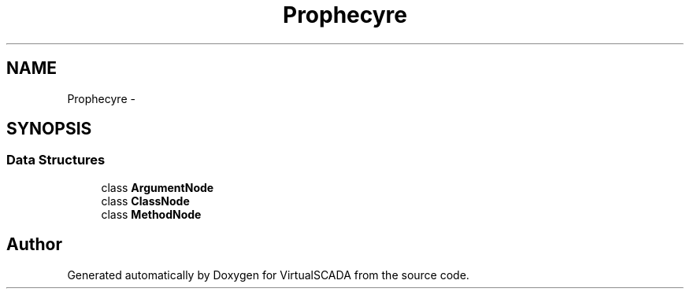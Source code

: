 .TH "Prophecy\Doubler\Generator\Node" 3 "Tue Apr 14 2015" "Version 1.0" "VirtualSCADA" \" -*- nroff -*-
.ad l
.nh
.SH NAME
Prophecy\Doubler\Generator\Node \- 
.SH SYNOPSIS
.br
.PP
.SS "Data Structures"

.in +1c
.ti -1c
.RI "class \fBArgumentNode\fP"
.br
.ti -1c
.RI "class \fBClassNode\fP"
.br
.ti -1c
.RI "class \fBMethodNode\fP"
.br
.in -1c
.SH "Author"
.PP 
Generated automatically by Doxygen for VirtualSCADA from the source code\&.
